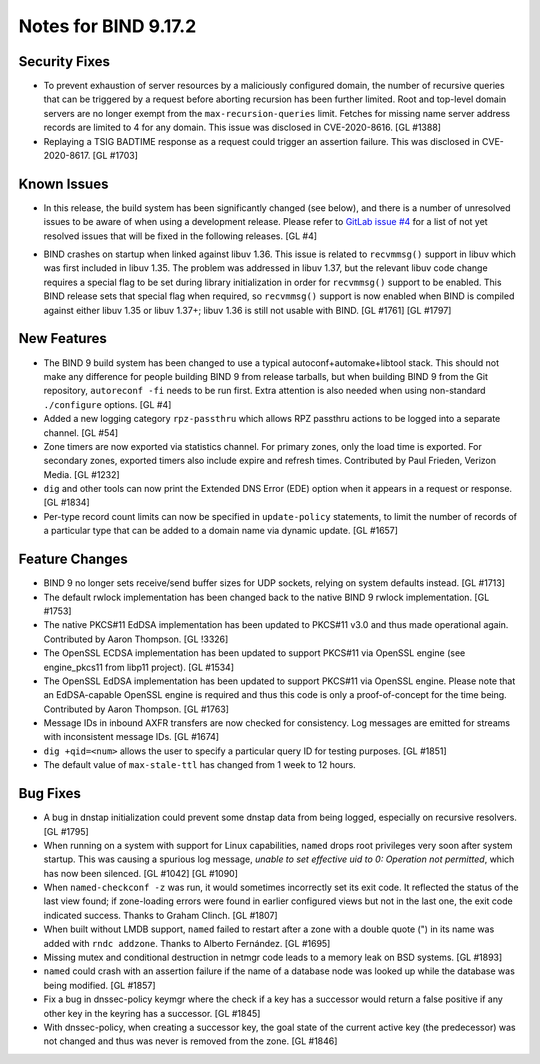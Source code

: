 .. 
   Copyright (C) Internet Systems Consortium, Inc. ("ISC")
   
   This Source Code Form is subject to the terms of the Mozilla Public
   License, v. 2.0. If a copy of the MPL was not distributed with this
   file, You can obtain one at http://mozilla.org/MPL/2.0/.
   
   See the COPYRIGHT file distributed with this work for additional
   information regarding copyright ownership.

Notes for BIND 9.17.2
---------------------

Security Fixes
~~~~~~~~~~~~~~

-  To prevent exhaustion of server resources by a maliciously configured
   domain, the number of recursive queries that can be triggered by a
   request before aborting recursion has been further limited. Root and
   top-level domain servers are no longer exempt from the
   ``max-recursion-queries`` limit. Fetches for missing name server
   address records are limited to 4 for any domain. This issue was
   disclosed in CVE-2020-8616. [GL #1388]

-  Replaying a TSIG BADTIME response as a request could trigger an
   assertion failure. This was disclosed in CVE-2020-8617. [GL #1703]

Known Issues
~~~~~~~~~~~~

-  In this release, the build system has been significantly changed (see
   below), and there is a number of unresolved issues to be aware of
   when using a development release. Please refer to `GitLab issue #4`_
   for a list of not yet resolved issues that will be fixed in the
   following releases. [GL #4]

.. _GitLab issue #4: https://gitlab.isc.org/isc-projects/bind9/-/issues/4

-  BIND crashes on startup when linked against libuv 1.36. This issue
   is related to ``recvmmsg()`` support in libuv which was first
   included in libuv 1.35. The problem was addressed in libuv 1.37, but
   the relevant libuv code change requires a special flag to be set
   during library initialization in order for ``recvmmsg()`` support to
   be enabled. This BIND release sets that special flag when required,
   so ``recvmmsg()`` support is now enabled when BIND is compiled
   against either libuv 1.35 or libuv 1.37+; libuv 1.36 is still not
   usable with BIND. [GL #1761] [GL #1797]

New Features
~~~~~~~~~~~~

-  The BIND 9 build system has been changed to use a typical
   autoconf+automake+libtool stack. This should not make any difference
   for people building BIND 9 from release tarballs, but when building
   BIND 9 from the Git repository, ``autoreconf -fi`` needs to be run
   first. Extra attention is also needed when using non-standard
   ``./configure`` options. [GL #4]

-  Added a new logging category ``rpz-passthru`` which allows RPZ
   passthru actions to be logged into a separate channel. [GL #54]

-  Zone timers are now exported via statistics channel. For primary
   zones, only the load time is exported. For secondary zones, exported
   timers also include expire and refresh times. Contributed by Paul
   Frieden, Verizon Media. [GL #1232]

-  ``dig`` and other tools can now print the Extended DNS Error (EDE)
   option when it appears in a request or response. [GL #1834]

-  Per-type record count limits can now be specified in ``update-policy``
   statements, to limit the number of records of a particular type
   that can be added to a domain name via dynamic update. [GL #1657]

Feature Changes
~~~~~~~~~~~~~~~

-  BIND 9 no longer sets receive/send buffer sizes for UDP sockets,
   relying on system defaults instead. [GL #1713]

-  The default rwlock implementation has been changed back to the native
   BIND 9 rwlock implementation. [GL #1753]

-  The native PKCS#11 EdDSA implementation has been updated to PKCS#11
   v3.0 and thus made operational again. Contributed by Aaron Thompson.
   [GL !3326]

-  The OpenSSL ECDSA implementation has been updated to support PKCS#11
   via OpenSSL engine (see engine_pkcs11 from libp11 project). [GL
   #1534]

-  The OpenSSL EdDSA implementation has been updated to support PKCS#11
   via OpenSSL engine. Please note that an EdDSA-capable OpenSSL engine
   is required and thus this code is only a proof-of-concept for the
   time being. Contributed by Aaron Thompson. [GL #1763]

-  Message IDs in inbound AXFR transfers are now checked for
   consistency. Log messages are emitted for streams with inconsistent
   message IDs. [GL #1674]

-  ``dig +qid=<num>`` allows the user to specify a particular query ID
   for testing purposes. [GL #1851]

-  The default value of ``max-stale-ttl`` has changed from 1 week to
   12 hours.

Bug Fixes
~~~~~~~~~

-  A bug in dnstap initialization could prevent some dnstap data from
   being logged, especially on recursive resolvers. [GL #1795]

-  When running on a system with support for Linux capabilities,
   ``named`` drops root privileges very soon after system startup. This
   was causing a spurious log message, *unable to set effective uid to
   0: Operation not permitted*, which has now been silenced. [GL #1042]
   [GL #1090]

-  When ``named-checkconf -z`` was run, it would sometimes incorrectly
   set its exit code. It reflected the status of the last view found; if
   zone-loading errors were found in earlier configured views but not in
   the last one, the exit code indicated success. Thanks to Graham
   Clinch. [GL #1807]

-  When built without LMDB support, ``named`` failed to restart after a
   zone with a double quote (") in its name was added with ``rndc
   addzone``. Thanks to Alberto Fernández. [GL #1695]

-  Missing mutex and conditional destruction in netmgr code leads to a
   memory leak on BSD systems. [GL #1893]

-  ``named`` could crash with an assertion failure if the name of a
   database node was looked up while the database was being modified.
   [GL #1857]

-  Fix a bug in dnssec-policy keymgr where the check if a key has a
   successor would return a false positive if any other key in the
   keyring has a successor. [GL #1845]

-  With dnssec-policy, when creating a successor key, the goal state of
   the current active key (the predecessor) was not changed and thus was
   never is removed from the zone. [GL #1846]

